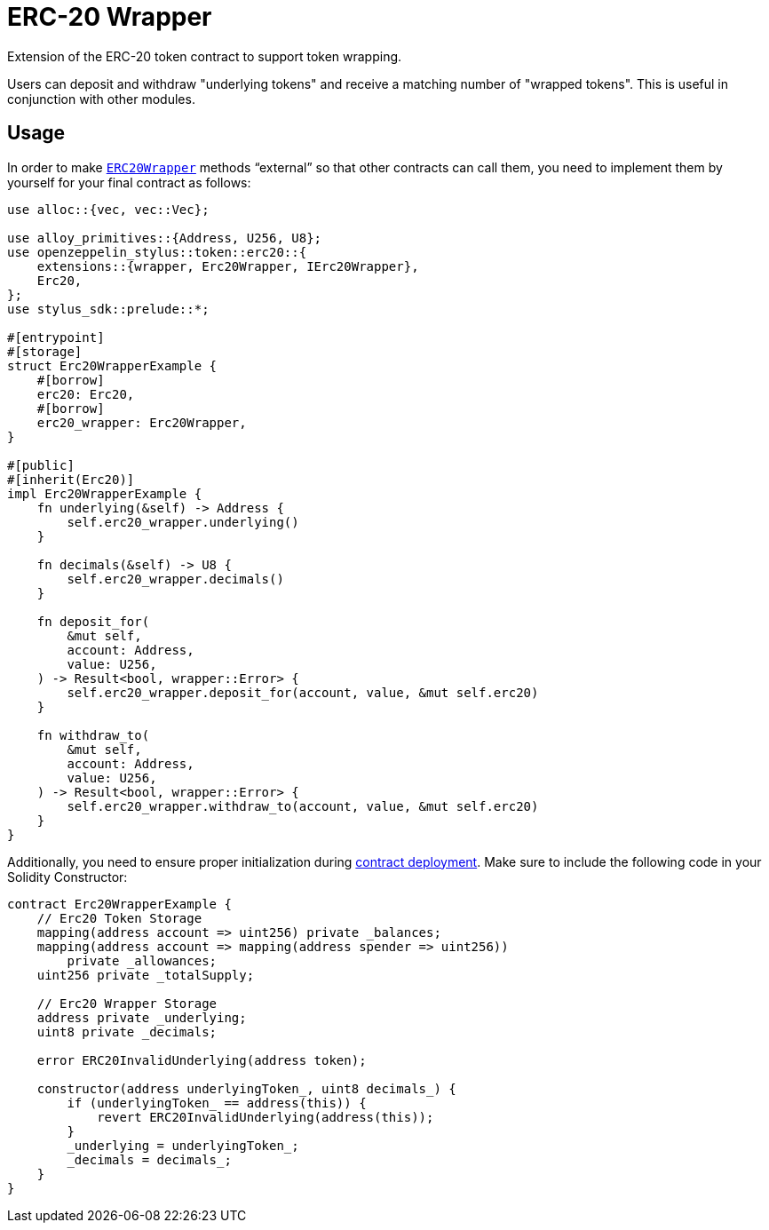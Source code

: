 = ERC-20 Wrapper

Extension of the ERC-20 token contract to support token wrapping.

Users can deposit and withdraw "underlying tokens" and receive a matching number of "wrapped tokens".
This is useful in conjunction with other modules.


[[usage]]
== Usage

In order to make https://docs.rs/openzeppelin-stylus/0.2.0-rc.0/openzeppelin_stylus/token/erc20/extensions/wrapper/index.html[`ERC20Wrapper`] methods “external” so that other contracts can call them, you need to implement them by yourself for your final contract as follows:

[source,rust]
----
use alloc::{vec, vec::Vec};

use alloy_primitives::{Address, U256, U8};
use openzeppelin_stylus::token::erc20::{
    extensions::{wrapper, Erc20Wrapper, IErc20Wrapper},
    Erc20,
};
use stylus_sdk::prelude::*;

#[entrypoint]
#[storage]
struct Erc20WrapperExample {
    #[borrow]
    erc20: Erc20,
    #[borrow]
    erc20_wrapper: Erc20Wrapper,
}

#[public]
#[inherit(Erc20)]
impl Erc20WrapperExample {
    fn underlying(&self) -> Address {
        self.erc20_wrapper.underlying()
    }

    fn decimals(&self) -> U8 {
        self.erc20_wrapper.decimals()
    }

    fn deposit_for(
        &mut self,
        account: Address,
        value: U256,
    ) -> Result<bool, wrapper::Error> {
        self.erc20_wrapper.deposit_for(account, value, &mut self.erc20)
    }

    fn withdraw_to(
        &mut self,
        account: Address,
        value: U256,
    ) -> Result<bool, wrapper::Error> {
        self.erc20_wrapper.withdraw_to(account, value, &mut self.erc20)
    }
}
----

Additionally, you need to ensure proper initialization during xref:deploy.adoc[contract deployment]. Make sure to include the following code in your Solidity Constructor:

[source,solidity]
----
contract Erc20WrapperExample {
    // Erc20 Token Storage
    mapping(address account => uint256) private _balances;
    mapping(address account => mapping(address spender => uint256))
        private _allowances;
    uint256 private _totalSupply;

    // Erc20 Wrapper Storage
    address private _underlying;
    uint8 private _decimals;

    error ERC20InvalidUnderlying(address token);

    constructor(address underlyingToken_, uint8 decimals_) {
        if (underlyingToken_ == address(this)) {
            revert ERC20InvalidUnderlying(address(this));
        }
        _underlying = underlyingToken_;
        _decimals = decimals_;
    }
}
----
